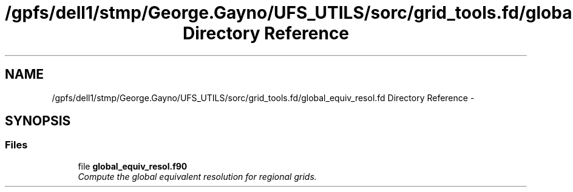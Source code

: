 .TH "/gpfs/dell1/stmp/George.Gayno/UFS_UTILS/sorc/grid_tools.fd/global_equiv_resol.fd Directory Reference" 3 "Mon Aug 16 2021" "Version 1.6.0" "grid_tools" \" -*- nroff -*-
.ad l
.nh
.SH NAME
/gpfs/dell1/stmp/George.Gayno/UFS_UTILS/sorc/grid_tools.fd/global_equiv_resol.fd Directory Reference \- 
.SH SYNOPSIS
.br
.PP
.SS "Files"

.in +1c
.ti -1c
.RI "file \fBglobal_equiv_resol\&.f90\fP"
.br
.RI "\fICompute the global equivalent resolution for regional grids\&. \fP"
.in -1c
